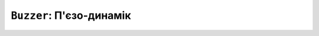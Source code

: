 ``Buzzer``: П'єзо-динамік
=========================

.. doxygenvariable:: lilka::buzzer

.. doxygenstruct:: lilka::Tone
    :members:
    :undoc-members:

.. doxygenclass:: lilka::Buzzer
    :members:
    :undoc-members:
